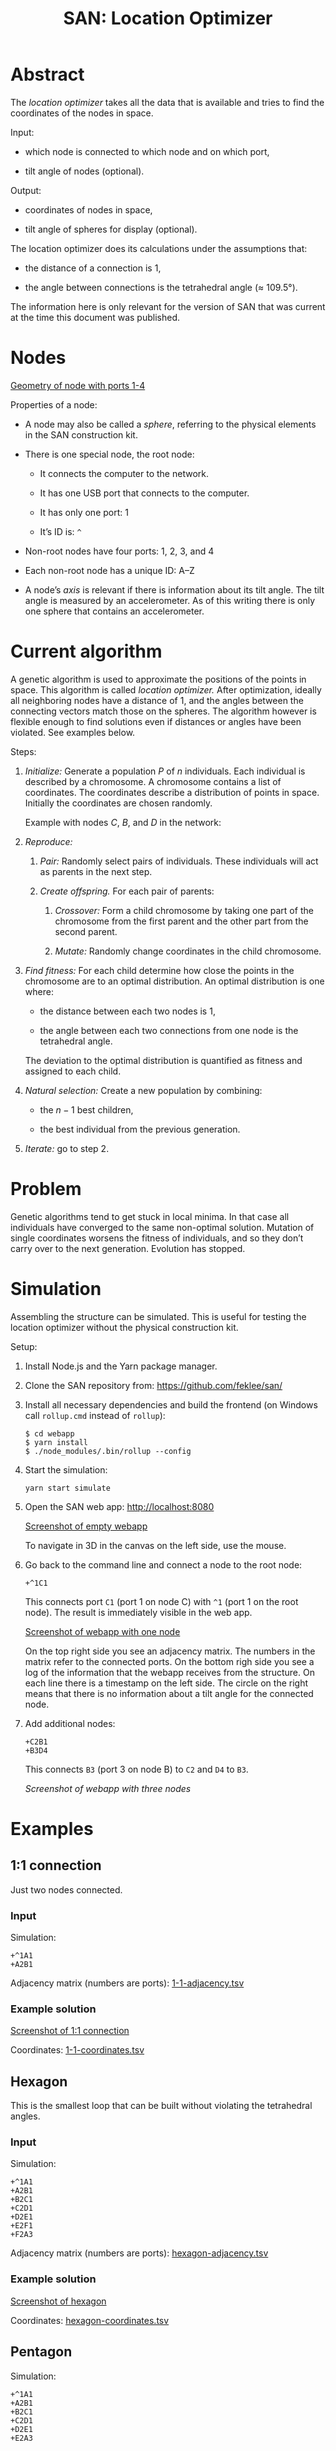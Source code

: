 #+TITLE: SAN: Location Optimizer

* Abstract

The /location optimizer/ takes all the data that is available and
tries to find the coordinates of the nodes in space.

Input:

- which node is connected to which node and on which port,

- tilt angle of nodes (optional).

Output:

- coordinates of nodes in space,

- tilt angle of spheres for display (optional).

The location optimizer does its calculations under the assumptions
that:

- the distance of a connection is 1,

- the angle between connections is the tetrahedral angle (≈ 109.5°).

The information here is only relevant for the version of SAN that was
current at the time this document was published.


* Nodes

  #+CAPTION: Geometry of a node with ports 1–4
  #+NAME:   fig:node
  [[./images/geometry.png][Geometry of node with ports 1-4]]

Properties of a node:

- A node may also be called a /sphere/, referring to the physical
  elements in the SAN construction kit.

- There is one special node, the root node:

  + It connects the computer to the network.

  + It has one USB port that connects to the computer.

  + It has only one port: 1

  + It’s ID is: ~^~

- Non-root nodes have four ports: 1, 2, 3, and 4

- Each non-root node has a unique ID: A–Z

- A node’s /axis/ is relevant if there is information about its tilt
  angle. The tilt angle is measured by an accelerometer. As of this
  writing there is only one sphere that contains an accelerometer.


* Current algorithm

A genetic algorithm is used to approximate the positions of the points
in space. This algorithm is called /location optimizer./ After
optimization, ideally all neighboring nodes have a distance of 1, and
the angles between the connecting vectors match those on the
spheres. The algorithm however is flexible enough to find solutions
even if distances or angles have been violated. See examples below.

Steps:

1. /Initialize:/ Generate a population $P$ of $n$ individuals. Each
   individual is described by a chromosome. A chromosome contains a
   list of coordinates. The coordinates describe a distribution of
   points in space. Initially the coordinates are chosen randomly.

   Example with nodes $C$, $B$, and $D$ in the network:

   \begin{equation}
   P_1 = ((x_C, y_C, z_C, x_B, y_B, z_B, x_D, y_D, z_D))\\
   P_2 = ((x_C, y_C, z_C, x_B, y_B, z_B, x_D, y_D, z_D))\\
   …\\
   P_n = ((x_C, y_C, z_C, x_B, y_B, z_B, x_D, y_D, z_D))
   \end{equation}

2. /Reproduce:/

   1. /Pair:/ Randomly select pairs of individuals. These individuals
      will act as parents in the next step.

   2. /Create offspring./ For each pair of parents:

      1. /Crossover:/ Form a child chromosome by taking one part of
         the chromosome from the first parent and the other part from
         the second parent.

      2. /Mutate:/ Randomly change coordinates in the child
         chromosome.

3. /Find fitness:/ For each child determine how close the points in
   the chromosome are to an optimal distribution. An optimal
   distribution is one where:

   - the distance between each two nodes is 1,

   - the angle between each two connections from one node is the
     tetrahedral angle.

   The deviation to the optimal distribution is quantified as fitness
   and assigned to each child.

4. /Natural selection:/ Create a new population by combining:

   - the $n - 1$ best children,

   - the best individual from the previous generation.

5. /Iterate:/ go to step 2.


* Problem

Genetic algorithms tend to get stuck in local minima. In that case all
individuals have converged to the same non-optimal solution. Mutation
of single coordinates worsens the fitness of individuals, and so they
don’t carry over to the next generation. Evolution has stopped.


* Simulation

Assembling the structure can be simulated. This is useful for testing
the location optimizer without the physical construction kit.

Setup:

1. Install Node.js and the Yarn package manager.

2. Clone the SAN repository from: https://github.com/feklee/san/

3. Install all necessary dependencies and build the frontend (on
   Windows call ~rollup.cmd~ instead of ~rollup~):

   #+BEGIN_SRC shell
   $ cd webapp
   $ yarn install
   $ ./node_modules/.bin/rollup --config
   #+END_SRC

4. Start the simulation:

   #+BEGIN_SRC shell
   yarn start simulate
   #+END_SRC
   
5. Open the SAN web app: http://localhost:8080

   [[./images/webapp-with-no-node.png][Screenshot of empty webapp]]

   To navigate in 3D in the canvas on the left side, use the mouse.

6. Go back to the command line and connect a node to the root node:

   #+BEGIN_SRC text
   +^1C1
   #+END_SRC

   This connects port ~C1~ (port 1 on node C) with ~^1~ (port 1 on the
   root node). The result is immediately visible in the web app.

   [[./images/webapp-with-one-node.png][Screenshot of webapp with one node]]

   On the top right side you see an adjacency matrix. The numbers in
   the matrix refer to the connected ports. On the bottom righ side
   you see a log of the information that the webapp receives from the
   structure. On each line there is a timestamp on the left side. The
   circle on the right means that there is no information about a tilt
   angle for the connected node.

7. Add additional nodes:

   #+BEGIN_SRC text
   +C2B1
   +B3D4
   #+END_SRC

   This connects ~B3~ (port 3 on node B) to ~C2~ and ~D4~ to ~B3~.

   [[Screenshot of webapp with three nodes][Screenshot of webapp with three nodes]]

* Examples

** 1:1 connection

Just two nodes connected.

*** Input

Simulation:

#+BEGIN_SRC text
+^1A1
+A2B1
#+END_SRC

Adjacency matrix (numbers are ports): [[./data/1-1-adjacency.tsv][1-1-adjacency.tsv]]

*** Example solution 

[[./images/1-1.png][Screenshot of 1:1 connection]]

Coordinates: [[./data/1-1-coordinates.tsv][1-1-coordinates.tsv]]


** Hexagon

This is the smallest loop that can be built without violating the
tetrahedral angles.

*** Input

Simulation:

#+BEGIN_SRC text
+^1A1
+A2B1
+B2C1
+C2D1
+D2E1
+E2F1
+F2A3
#+END_SRC

Adjacency matrix (numbers are ports): [[./data/hexagon-adjacency.tsv][hexagon-adjacency.tsv]]

*** Example solution

[[./images/hexagon.png][Screenshot of hexagon]]

Coordinates: [[./data/hexagon-coordinates.tsv][hexagon-coordinates.tsv]]


** Pentagon

Simulation:

#+BEGIN_SRC text
+^1A1
+A2B1
+B2C1
+C2D1
+D2E1
+E2A3
#+END_SRC

Adjacency matrix (numbers are ports): [[./data/pentagon-adjacency.tsv][pentagon-adjacency.tsv]]

Note that the interior angles of a pentagon are 108° are close to but
not identical to the tetrahedral angle of 109.5°. Nevertheless the
algorithm is able to approximate a solution. Even for nodes connected
in a triangle it finds a solution!

*** Example solution

[[./images/pentagon.png][Screenshot of pentagon]]

Coordinates: [[./data/pentagon-coordinates.tsv][pentagon-coordinates.tsv]]

# ** Triangle

# The genetic algorithm is flexible enough to allow even constructions
# that are impossible, well unless you bend the rods that connect the
# spheres.

# ** Dodecahedron

# The dodecahedron consists of twelve pentagon sufaces. There are 20
# unknown edges, i.e. nodes in the network. This means 60 variables have
# to be found.

# ** Dodecahedron with tilt angles

# Tilt angles provide additional information. This reduces the space of
# unknown variables. Therefore it should be easier to find a solution.
